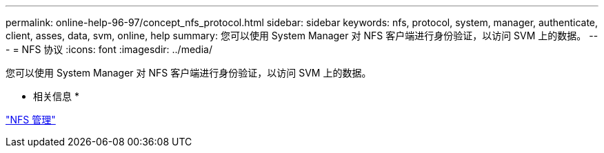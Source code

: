 ---
permalink: online-help-96-97/concept_nfs_protocol.html 
sidebar: sidebar 
keywords: nfs, protocol, system, manager, authenticate, client, asses, data, svm, online, help 
summary: 您可以使用 System Manager 对 NFS 客户端进行身份验证，以访问 SVM 上的数据。 
---
= NFS 协议
:icons: font
:imagesdir: ../media/


[role="lead"]
您可以使用 System Manager 对 NFS 客户端进行身份验证，以访问 SVM 上的数据。

* 相关信息 *

https://docs.netapp.com/us-en/ontap/nfs-admin/index.html["NFS 管理"^]
